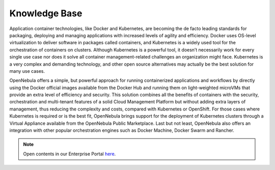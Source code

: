 .. _knowledge_base:

==============
Knowledge Base
==============
Application container technologies, like Docker and Kubernetes, are becoming the de facto leading standards for packaging, deploying and managing applications with increased levels of agility and efficiency. Docker uses OS-level virtualization to deliver software in packages called containers, and Kubernetes is a widely used tool for the orchestration of containers on clusters. Although Kubernetes is a powerful tool, it doesn’t necessarily work for every single use case nor does it solve all container management-related challenges an organization might face. Kubernetes is a very complex and demanding technology, and other open source alternatives may actually be the best solution for many use cases.

OpenNebula offers a simple, but powerful approach for running containerized applications and workflows by directly using the Docker official images available from the Docker Hub and running them on light-weighted microVMs that provide an extra level of efficiency and security. This solution combines all the benefits of containers with the security, orchestration and multi-tenant features of a solid Cloud Management Platform but without adding extra layers of management, thus reducing the complexity and costs, compared with Kubernetes or OpenShift. For those cases where Kubernetes is required or is the best fit, OpenNebula brings support for the deployment of Kubernetes clusters through a Virtual Appliance available from the OpenNebula Public Marketplace. Last but not least, OpenNebula also offers an integration with other popular orchestration engines such as Docker Machine, Docker Swarm and Rancher.

.. note:: Open contents in our Enterprise Portal `here <https://support.opennebula.pro/hc/en-us/categories/360003026332-Solutions-and-Best-Practices>`__.
